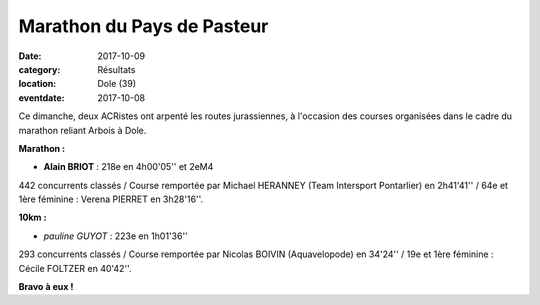 Marathon du Pays de Pasteur
===========================

:date: 2017-10-09
:category: Résultats
:location: Dole (39)
:eventdate: 2017-10-08

.. image:: http://assets.acr-dijon.org/dole2017.jpg

Ce dimanche, deux ACRistes ont arpenté les routes jurassiennes, à l'occasion des courses organisées dans le cadre du marathon reliant Arbois à Dole.

**Marathon :**

- **Alain BRIOT** : 218e en 4h00'05'' et 2eM4

442 concurrents classés / Course remportée par Michael HERANNEY (Team Intersport Pontarlier) en 2h41'41'' / 64e et 1ère féminine : Verena PIERRET en 3h28'16''.

**10km :**

- *pauline GUYOT* : 223e en 1h01'36''

293 concurrents classés / Course remportée par Nicolas BOIVIN (Aquavelopode) en 34'24'' / 19e et 1ère féminine : Cécile FOLTZER en 40'42''.

**Bravo à eux !**
